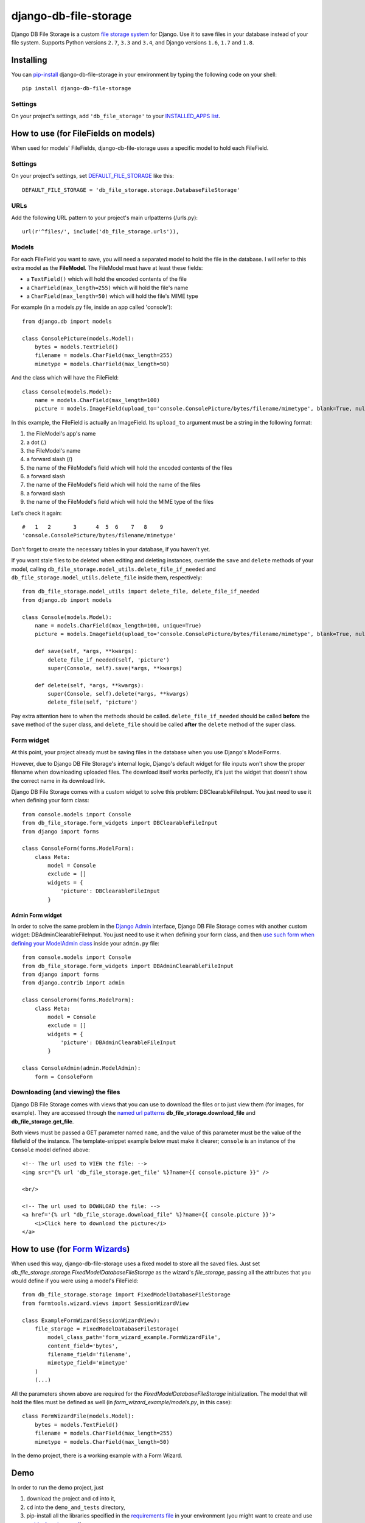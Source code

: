========================
django-db-file-storage
========================

.. image:: https://travis-ci.org/victor-o-silva/db_file_storage.svg?branch=master
   :target: https://travis-ci.org/victor-o-silva/db_file_storage
   :alt: Build Status

.. image:: https://landscape.io/github/victor-o-silva/db_file_storage/master/landscape.svg?style=flat
   :target: https://landscape.io/github/victor-o-silva/db_file_storage/master
   :alt: Code Health

.. image:: https://coveralls.io/repos/victor-o-silva/db_file_storage/badge.svg?branch=master
   :target: https://coveralls.io/r/victor-o-silva/db_file_storage?branch=master
   :alt: Code Coverage

Django DB File Storage is a custom
`file storage system <https://docs.djangoproject.com/en/dev/topics/files/#file-storage>`_
for Django. Use it to save files in your database instead of your file system. Supports Python versions ``2.7``, ``3.3`` and ``3.4``, and Django versions ``1.6``, ``1.7`` and ``1.8``.

Installing
========================

You can `pip-install <https://pypi.python.org/pypi/pip>`_ django-db-file-storage in your environment by typing the following code on your shell::

    pip install django-db-file-storage

Settings
------------------------

On your project's settings, add ``'db_file_storage'`` to your
`INSTALLED_APPS list <https://docs.djangoproject.com/en/dev/ref/settings/#installed-apps>`_.

How to use (for FileFields on models)
========================================

When used for models' FileFields, django-db-file-storage uses a specific model to hold each FileField.

Settings
------------------------

On your project's settings, set `DEFAULT_FILE_STORAGE <https://docs.djangoproject.com/en/dev/ref/settings/#default-file-storage>`_ like this::
    
    DEFAULT_FILE_STORAGE = 'db_file_storage.storage.DatabaseFileStorage'
    
URLs
------------------------

Add the following URL pattern to your project's main urlpatterns (/urls.py)::
    
    url(r'^files/', include('db_file_storage.urls')),
    
Models
------------------------

For each FileField you want to save, you will need a separated model to hold the file in the database. I will refer to this extra model as the **FileModel**. The FileModel must have at least these fields:

* a ``TextField()`` which will hold the encoded contents of the file
* a ``CharField(max_length=255)`` which will hold the file's name
* a ``CharField(max_length=50)`` which will hold the file's MIME type

For example (in a models.py file, inside an app called 'console')::

    from django.db import models
    
    class ConsolePicture(models.Model):
        bytes = models.TextField()
        filename = models.CharField(max_length=255)
        mimetype = models.CharField(max_length=50)
    
And the class which will have the FileField::
    
    class Console(models.Model):
        name = models.CharField(max_length=100)
        picture = models.ImageField(upload_to='console.ConsolePicture/bytes/filename/mimetype', blank=True, null=True)

In this example, the FileField is actually an ImageField. Its ``upload_to`` argument must be a string in the following format:

1. the FileModel's app's name
2. a dot (.)
3. the FileModel's name
4. a forward slash (/)
5. the name of the FileModel's field which will hold the encoded contents of the files
6. a forward slash
7. the name of the FileModel's field which will hold the name of the files
8. a forward slash
9. the name of the FileModel's field which will hold the MIME type of the files

Let's check it again::
    
    #   1   2       3      4  5  6    7   8    9
    'console.ConsolePicture/bytes/filename/mimetype'

Don't forget to create the necessary tables in your database, if you haven't yet.

If you want stale files to be deleted when editing and deleting instances, override the ``save`` and ``delete`` methods of your model, calling ``db_file_storage.model_utils.delete_file_if_needed`` and ``db_file_storage.model_utils.delete_file`` inside them, respectively::

    from db_file_storage.model_utils import delete_file, delete_file_if_needed
    from django.db import models
    
    class Console(models.Model):
        name = models.CharField(max_length=100, unique=True)
        picture = models.ImageField(upload_to='console.ConsolePicture/bytes/filename/mimetype', blank=True, null=True)
    
        def save(self, *args, **kwargs):
            delete_file_if_needed(self, 'picture')
            super(Console, self).save(*args, **kwargs)
    
        def delete(self, *args, **kwargs):
            super(Console, self).delete(*args, **kwargs)
            delete_file(self, 'picture')

Pay extra attention here to when the methods should be called. ``delete_file_if_needed`` should be called **before** the ``save`` method of the super class, and ``delete_file`` should be called **after** the ``delete`` method of the super class.

Form widget
------------------------

At this point, your project already must be saving files in the database when you use Django's ModelForms.

However, due to Django DB File Storage's internal logic, Django's default widget for file inputs won't show the proper filename when downloading uploaded files. The download itself works perfectly, it's just the widget that doesn't show the correct name in its download link.

Django DB File Storage comes with a custom widget to solve this problem: DBClearableFileInput. You just need to use it when defining your form class::
    
    from console.models import Console
    from db_file_storage.form_widgets import DBClearableFileInput
    from django import forms
    
    class ConsoleForm(forms.ModelForm):
        class Meta:
            model = Console
            exclude = []
            widgets = {
                'picture': DBClearableFileInput
            }

Admin Form widget
~~~~~~~~~~~~~~~~~~~~~~~~

In order to solve the same problem in the `Django Admin <https://docs.djangoproject.com/en/dev/ref/contrib/admin/>`_ interface, Django DB File Storage comes with another custom widget: DBAdminClearableFileInput. You just need to use it when defining your form class, and then `use such form when defining your ModelAdmin class <https://docs.djangoproject.com/en/dev/ref/contrib/admin/#django.contrib.admin.ModelAdmin.form>`_ inside your ``admin.py`` file::
    
    from console.models import Console
    from db_file_storage.form_widgets import DBAdminClearableFileInput
    from django import forms
    from django.contrib import admin
    
    class ConsoleForm(forms.ModelForm):
        class Meta:
            model = Console
            exclude = []
            widgets = {
                'picture': DBAdminClearableFileInput
            }
    
    class ConsoleAdmin(admin.ModelAdmin):
        form = ConsoleForm
        
Downloading (and viewing) the files
---------------------------------------

Django DB File Storage comes with views that you can use to download the files or to just view them (for images, for example). They are accessed through the `named url patterns <https://docs.djangoproject.com/en/dev/topics/http/urls/#naming-url-patterns>`_ **db_file_storage.download_file** and **db_file_storage.get_file**.

Both views must be passed a GET parameter named ``name``, and the value of this parameter must be the value of the filefield of the instance. The template-snippet example below must make it clearer; ``console`` is an instance of the ``Console`` model defined above::

    <!-- The url used to VIEW the file: -->
    <img src="{% url 'db_file_storage.get_file' %}?name={{ console.picture }}" />

    <br/>

    <!-- The url used to DOWNLOAD the file: -->
    <a href='{% url "db_file_storage.download_file" %}?name={{ console.picture }}'>
        <i>Click here to download the picture</i>
    </a>

How to use (for `Form Wizards <http://django-formtools.readthedocs.org/en/latest/wizard.html>`_)
======================================================================================================================================

When used this way, django-db-file-storage uses a fixed model to store all the saved files. Just set `db_file_storage.storage.FixedModelDatabaseFileStorage` as the wizard's `file_storage`, passing all the attributes that you would define if you were using a model's FileField::
    
    from db_file_storage.storage import FixedModelDatabaseFileStorage
    from formtools.wizard.views import SessionWizardView
    
    class ExampleFormWizard(SessionWizardView):
        file_storage = FixedModelDatabaseFileStorage(
            model_class_path='form_wizard_example.FormWizardFile',
            content_field='bytes',
            filename_field='filename',
            mimetype_field='mimetype'
        )
        (...)

All the parameters shown above are required for the `FixedModelDatabaseFileStorage` initialization. The model that will hold the files must be defined as well (in `form_wizard_example/models.py`, in this case)::
    
    class FormWizardFile(models.Model):
        bytes = models.TextField()
        filename = models.CharField(max_length=255)
        mimetype = models.CharField(max_length=50)
    
In the demo project, there is a working example with a Form Wizard.

Demo
========================

In order to run the demo project, just

#. download the project and ``cd`` into it,
#. ``cd`` into the ``demo_and_tests`` directory,
#. pip-install all the libraries specified in the `requirements file <https://github.com/victor-o-silva/db_file_storage/blob/master/demo_and_tests/requirements.txt>`_ in your environment (you might want to create and use a `virtual environment <http://docs.python-guide.org/en/latest/dev/virtualenvs/>`_),
#. run ``python manage syncdb`` and ``python manage runserver`` from your shell and
#. visit `http://localhost:8000 <http://localhost:8000>`_ in your browser.

Tests & Contributing
========================

In order to run the tests and contribute to db_file_storage, check the instructions in the `CONTRIBUTING file <https://github.com/victor-o-silva/db_file_storage/blob/master/CONTRIBUTING.rst>`_.
